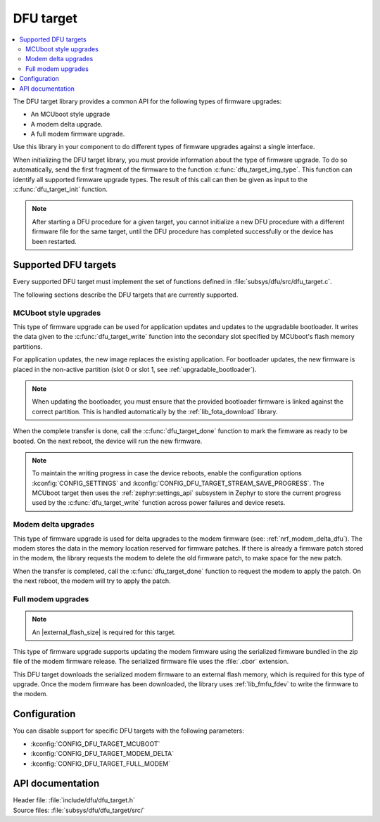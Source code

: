 .. _lib_dfu_target:

DFU target
##########

.. contents::
   :local:
   :depth: 2

The DFU target library provides a common API for the following types of firmware upgrades:

* An MCUboot style upgrade
* A modem delta upgrade.
* A full modem firmware upgrade.

Use this library in your component to do different types of firmware upgrades against a single interface.

When initializing the DFU target library, you must provide information about the type of firmware upgrade.
To do so automatically, send the first fragment of the firmware to the function :c:func:`dfu_target_img_type`.
This function can identify all supported firmware upgrade types.
The result of this call can then be given as input to the :c:func:`dfu_target_init` function.

.. note::
   After starting a DFU procedure for a given target, you cannot initialize a new DFU procedure with a different firmware file for the same target, until the DFU procedure has completed successfully or the device has been restarted.


Supported DFU targets
*********************

Every supported DFU target must implement the set of functions defined in :file:`subsys/dfu/src/dfu_target.c`.

The following sections describe the DFU targets that are currently supported.

MCUboot style upgrades
======================

This type of firmware upgrade can be used for application updates and updates to the upgradable bootloader.
It writes the data given to the :c:func:`dfu_target_write` function into the secondary slot specified by MCUboot's flash memory partitions.

For application updates, the new image replaces the existing application.
For bootloader updates, the new firmware is placed in the non-active partition (slot 0 or slot 1, see :ref:`upgradable_bootloader`).

.. note::
   When updating the bootloader, you must ensure that the provided bootloader firmware is linked against the correct partition.
   This is handled automatically by the :ref:`lib_fota_download` library.

When the complete transfer is done, call the :c:func:`dfu_target_done` function to mark the firmware as ready to be booted.
On the next reboot, the device will run the new firmware.

.. note::
   To maintain the writing progress in case the device reboots, enable the configuration options :kconfig:`CONFIG_SETTINGS` and :kconfig:`CONFIG_DFU_TARGET_STREAM_SAVE_PROGRESS`.
   The MCUboot target then uses the :ref:`zephyr:settings_api` subsystem in Zephyr to store the current progress used by the :c:func:`dfu_target_write` function across power failures and device resets.


Modem delta upgrades
====================

This type of firmware upgrade is used for delta upgrades to the modem firmware (see: :ref:`nrf_modem_delta_dfu`).
The modem stores the data in the memory location reserved for firmware patches.
If there is already a firmware patch stored in the modem, the library requests the modem to delete the old firmware patch, to make space for the new patch.

When the transfer is completed, call the :c:func:`dfu_target_done` function to request the modem to apply the patch.
On the next reboot, the modem will try to apply the patch.

.. _lib_dfu_target_full_modem_update:

Full modem upgrades
===================

.. note::
   An |external_flash_size| is required for this target.

This type of firmware upgrade supports updating the modem firmware using the serialized firmware bundled in the zip file of the modem firmware release.
The serialized firmware file uses the :file:`.cbor` extension.

This DFU target downloads the serialized modem firmware to an external flash memory, which is required for this type of upgrade.
Once the modem firmware has been downloaded, the library uses :ref:`lib_fmfu_fdev` to write the firmware to the modem.

Configuration
*************

You can disable support for specific DFU targets with the following parameters:

* :kconfig:`CONFIG_DFU_TARGET_MCUBOOT`
* :kconfig:`CONFIG_DFU_TARGET_MODEM_DELTA`
* :kconfig:`CONFIG_DFU_TARGET_FULL_MODEM`

API documentation
*****************

| Header file: :file:`include/dfu/dfu_target.h`
| Source files: :file:`subsys/dfu/dfu_target/src/`

.. doxygengroup:: dfu_target
   :project: nrf
   :members:
